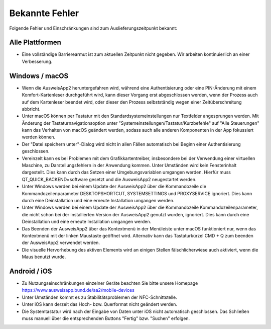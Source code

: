 Bekannte Fehler
===============

Folgende Fehler und Einschränkungen sind zum Auslieferungszeitpunkt bekannt:

Alle Plattformen
""""""""""""""""

- Eine vollständige Barrierearmut ist zum aktuellen Zeitpunkt nicht
  gegeben. Wir arbeiten kontinuierlich an einer Verbesserung.


Windows / macOS
"""""""""""""""

- Wenn die AusweisApp2 heruntergefahren wird, während eine Authentisierung
  oder eine PIN-Änderung mit einem Komfort-Kartenleser durchgeführt wird, kann
  dieser Vorgang erst abgeschlossen werden, wenn der Prozess auch auf dem
  Kartenleser beendet wird, oder dieser den Prozess selbstständig wegen einer
  Zeitüberschreitung abbricht.

- Unter macOS können per Tastatur mit den Standardsystemeinstellungen nur
  Textfelder angesprungen werden. Mit Änderung der Tastaturnavigationsoption
  unter "Systemeinstellungen/Tastatur/Kurzbefehle" auf "Alle Steuerungen" kann
  das Verhalten von macOS geändert werden, sodass auch alle anderen
  Komponenten in der App fokussiert werden können.

- Der "Datei speichern unter"-Dialog wird nicht in allen Fällen automatisch
  bei Beginn einer Authentisierung geschlossen.

- Vereinzelt kann es bei Problemen mit dem Grafikkartentreiber, insbesondere
  bei der Verwendung einer virtuellen Maschine, zu Darstellungsfehlern in
  der Anwendung kommen. Unter Umständen wird kein Fensterinhalt dargestellt.
  Dies kann durch das Setzen einer Umgebungsvariablen umgangen werden.
  Hierfür muss QT_QUICK_BACKEND=software gesetzt und die AusweisApp2
  neugestartet werden.

- Unter Windows werden bei einem Update der AusweisApp2 über die Kommandozeile
  die Kommandozeilenparameter DESKTOPSHORTCUT, SYSTEMSETTINGS und PROXYSERVICE
  ignoriert. Dies kann durch eine Deinstallation und eine erneute Installation
  umgangen werden.

- Unter Windows werden bei einem Update der AusweisApp2 über die Kommandozeile
  Kommandozeilenparameter, die nicht schon bei der installierten Version der
  AusweisApp2 genutzt wurden, ignoriert. Dies kann durch eine Deinstallation
  und eine erneute Installation umgangen werden.

- Das Beenden der AusweisApp2 über das Kontextmenü in der Menüleiste unter
  macOS funktioniert nur, wenn das Kontextmenü mit der linken Maustaste
  geöffnet wird. Alternativ kann das Tastaturkürzel CMD + Q zum beenden der
  AusweisApp2 verwendet werden.

- Die visuelle Hervorhebung des aktiven Elements wird an einigen Stellen
  fälschlicherwiese auch aktiviert, wenn die Maus benutzt wurde.

Android / iOS
"""""""""""""

- Zu Nutzungseinschränkungen einzelner Geräte beachten Sie bitte unsere
  Homepage https://www.ausweisapp.bund.de/aa2/mobile-devices

- Unter Umständen kommt es zu Stabilitätsproblemen der NFC-Schnittstelle.

- Unter iOS kann derzeit das Hoch- bzw. Querformat nicht geändert werden.

- Die Systemtastatur wird nach der Eingabe von Daten unter iOS nicht
  automatisch geschlossen. Das Schließen muss manuell über die entsprechenden
  Buttons "Fertig" bzw. "Suchen" erfolgen.
